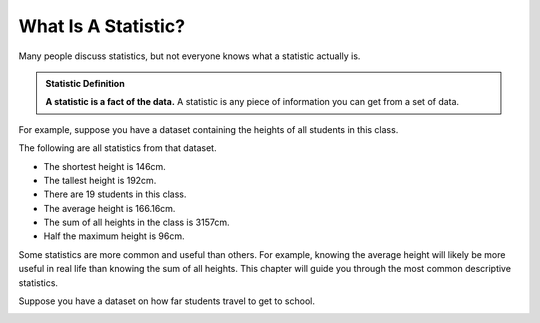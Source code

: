 .. Copyright (C)  Google, Runestone Interactive LLC
   This work is licensed under the Creative Commons Attribution-ShareAlike 4.0
   International License. To view a copy of this license, visit
   http://creativecommons.org/licenses/by-sa/4.0/.


What Is A Statistic?
====================

Many people discuss statistics, but not everyone knows what a statistic actually
is.


.. admonition:: Statistic Definition

   **A statistic is a fact of the data.** A statistic is any piece of
   information you can get from a set of data.



For example, suppose you have a dataset containing the heights of all students
in this class. 


.. image:: figures/height_statistic.png
   :align: center


The following are all statistics from that dataset.

-   The shortest height is 146cm.
-   The tallest height is 192cm.
-   There are 19 students in this class.
-   The average height is 166.16cm.
-   The sum of all heights in the class is 3157cm.
-   Half the maximum height is 96cm.

Some statistics are more common and useful than others. For example, knowing 
the average height will likely be more useful in real life than knowing the sum
of all heights. This chapter will guide you through the most common descriptive
statistics.

Suppose you have a dataset on how far students travel to get to school. 
   
.. image:: figures/distance_statistic.png
   :align: center
   
.. shortanswer:: students_travel_statistics

   What are some important statistics of that dataset?
   
